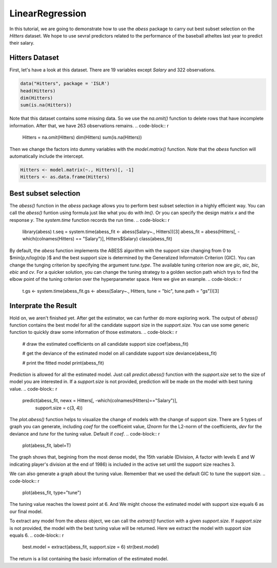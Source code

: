================
LinearRegression
================


In this tutorial, we are going to demonstrate how to use the `abess` package to carry out best subset selection on the `Hitters` dataset. 
We hope to use sevral predictors related to the performance of the baseball atheltes last year to predict their salary.

Hitters Dataset
--------------

First, let's have a look at this dataset. There are 19 variables except `Salary` and 322 observations.

.. code-block:: r

    data("Hitters", package = 'ISLR')
    head(Hitters)
    dim(Hitters)
    sum(is.na(Hitters))

Note that this dataset contains some missing data. So we use the `na.omit()` function to delete rows that have incomplete information. After that, we have 263 observations remains.
.. code-block:: r

    Hitters = na.omit(Hitters)
    dim(Hitters)
    sum(is.na(Hitters))

Then we change the factors into dummy variables with the `model.matrix()` function. Note that the `abess` function will automatically include the intercept.

.. code-block:: r

    Hitters <- model.matrix(~., Hitters)[, -1]
    Hitters <- as.data.frame(Hitters)


Best subset selection
--------------

The `abess()` function in the `abess` package allows you to perform best subset selection in a highly efficient way. You can call the `abess()` funtion using formula just like what you do with `lm()`. Or you can specify the design matrix `x` and the response `y`. The `system.time` function records the run time.
.. code-block:: r

    library(abess)
    t.seq = system.time(abess_fit <- abess(Salary~., Hitters))[3]
    abess_fit = abess(Hitters[, -which(colnames(Hitters) == "Salary")], Hitters$Salary)
    class(abess_fit)

By default, the `abess` function implements the ABESS algorithm with the support size changing from 0 to $\min\{p,n/log(n)p \}$ and the best support size is determined by the Generalized Informatoin Criterion (GIC). You can change the tunging criterion by specifying the argument `tune.type`. The available tuning criterion now are `gic`, `aic`, `bic`, `ebic` and `cv`. For a quicker solution, you can change the tuning strategy to a golden section path which trys to find the elbow point of the tuning criterion over the hyperparameter space. Here we give an example.
.. code-block:: r

    t.gs <- system.time(abess_fit.gs <- abess(Salary~., Hitters, tune = "bic", tune.path = "gs"))[3]


Interprate the Result
--------------

Hold on, we aren't finished yet. After get the estimator, we can further do more exploring work.
The output of `abess()` function contains the best model for all the candidate support size in the `support.size`. You can use some generic function to quickly draw some information of those estimators.
.. code-block:: r

    # draw the estimated coefficients on all candidate support size
    coef(abess_fit)

    # get the deviance of the estimated model on all candidate support size
    deviance(abess_fit)

    # print the fitted model
    print(abess_fit)


Prediction is allowed for all the estimated model. Just call `predict.abess()` function with the `support.size` set to the size of model you are interested in. If a `support.size` is not provided, prediction will be made on the model with best tuning value.
.. code-block:: r

    predict(abess_fit, newx = Hitters[, -which(colnames(Hitters)=="Salary")], 
        support.size = c(3, 4))


The `plot.abess()` function helps to visualize the change of models with the change of support size. There are 5 types of graph you can generate, including `coef` for the coefficeint value, `l2norm` for the L2-norm of the coefficients, `dev` for the deviance and `tune` for the tuning value. Default if `coef`.
.. code-block:: r

    plot(abess_fit, label=T)

The graph shows that, begining from the most dense model, the 15th variable (Division, A factor with levels E and W indicating player's division at the end of 1986) is included in the active set until the support size reaches 3.

We can also generate a graph about the tuning value. Remember that we used the default GIC to tune the support size. 
.. code-block:: r

    plot(abess_fit, type="tune")

The tuning value reaches the lowest point at 6. And We might choose the estimated model with support size equals 6 as our final model. 

To extract any model from the `abess` object, we can call the `extract()` function with a given `support.size`. If `support.size` is not provided, the model with the best tuning value will be returned. Here we extract the model with support size equals 6.
.. code-block:: r

    best.model = extract(abess_fit, support.size = 6)
    str(best.model)

The return is a list containing the basic information of the estimated model.